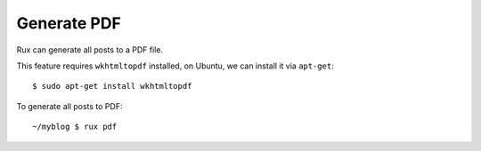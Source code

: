 .. _pdf:

Generate PDF
------------

Rux can generate all posts to a PDF file.

This feature requires ``wkhtmltopdf`` installed, on Ubuntu, we can 
install it via ``apt-get``::

    $ sudo apt-get install wkhtmltopdf

To generate all posts to PDF::

    ~/myblog $ rux pdf
